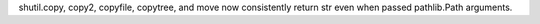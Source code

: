 shutil.copy, copy2, copyfile, copytree, and move now consistently return str even when passed pathlib.Path arguments.
